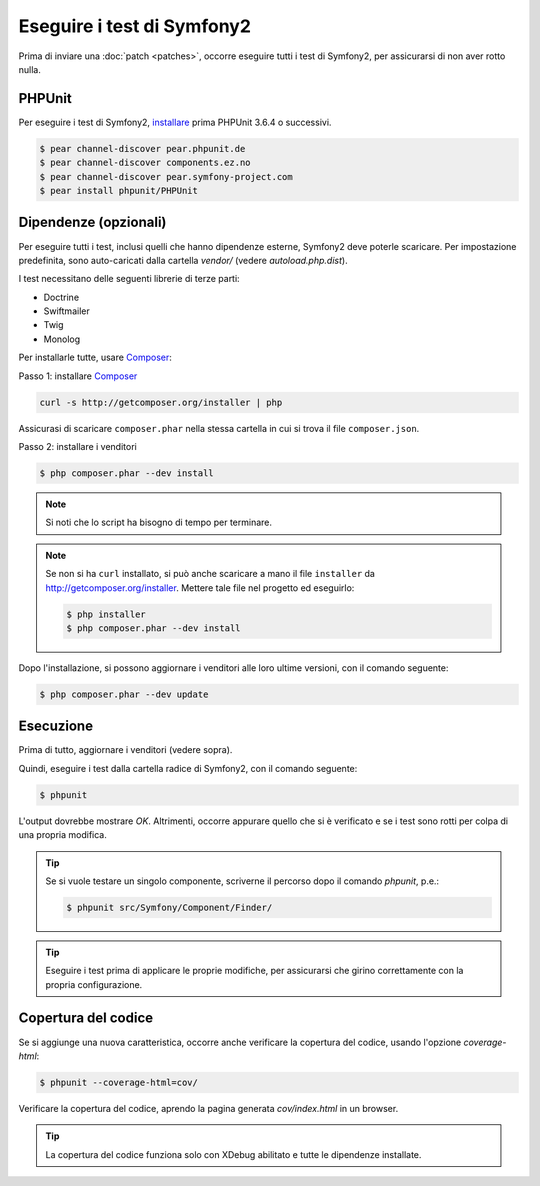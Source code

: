Eseguire i test di Symfony2
===========================

Prima di inviare una :doc:`patch <patches>`, occorre eseguire
tutti i test di Symfony2, per assicurarsi di non aver rotto nulla.

PHPUnit
-------

Per eseguire i test di Symfony2, `installare`_ prima PHPUnit 3.6.4 o successivi.

.. code-block:: bash

    $ pear channel-discover pear.phpunit.de
    $ pear channel-discover components.ez.no
    $ pear channel-discover pear.symfony-project.com
    $ pear install phpunit/PHPUnit

Dipendenze (opzionali)
----------------------

Per eseguire tutti i test, inclusi quelli che hanno dipendenze esterne,
Symfony2 deve poterle scaricare. Per impostazione predefinita, sono
auto-caricati dalla cartella `vendor/` (vedere
`autoload.php.dist`).

I test necessitano delle seguenti librerie di terze parti:

* Doctrine
* Swiftmailer
* Twig
* Monolog

Per installarle tutte, usare `Composer`_:

Passo 1: installare `Composer`_

.. code-block:: bash

    curl -s http://getcomposer.org/installer | php

Assicurasi di scaricare ``composer.phar`` nella stessa cartella in cui si trova
il file ``composer.json``.

Passo 2: installare i venditori

.. code-block:: bash

    $ php composer.phar --dev install

.. note::

    Si noti che lo script ha bisogno di tempo per terminare.

.. note::

    Se non si ha ``curl`` installato, si può anche scaricare a mano il file ``installer``
    da http://getcomposer.org/installer. Mettere tale file nel progetto ed
    eseguirlo:

    .. code-block:: bash

        $ php installer
        $ php composer.phar --dev install

Dopo l'installazione, si possono aggiornare i venditori alle loro ultime versioni, con
il comando seguente:

.. code-block:: bash

    $ php composer.phar --dev update

Esecuzione
----------

Prima di tutto, aggiornare i venditori (vedere sopra).

Quindi, eseguire i test dalla cartella radice di Symfony2, con il comando
seguente:

.. code-block:: bash

    $ phpunit

L'output dovrebbe mostrare `OK`. Altrimenti, occorre appurare quello che si è verificato e
se i test sono rotti per colpa di una propria modifica.

.. tip::

    Se si vuole testare un singolo componente, scriverne il percorso dopo il comando `phpunit`,
    p.e.:

    .. code-block:: bash

        $ phpunit src/Symfony/Component/Finder/

.. tip::

    Eseguire i test prima di applicare le proprie modifiche, per assicurarsi che girino
    correttamente con la propria configurazione.

Copertura del codice
--------------------

Se si aggiunge una nuova caratteristica, occorre anche verificare la copertura del codice,
usando l'opzione `coverage-html`:

.. code-block:: bash

    $ phpunit --coverage-html=cov/

Verificare la copertura del codice, aprendo la pagina generata `cov/index.html` in
un browser.

.. tip::

    La copertura del codice funziona solo con XDebug abilitato e tutte le 
    dipendenze installate.

.. _installare: http://www.phpunit.de/manual/current/en/installation.html
.. _`Composer`: http://getcomposer.org/
